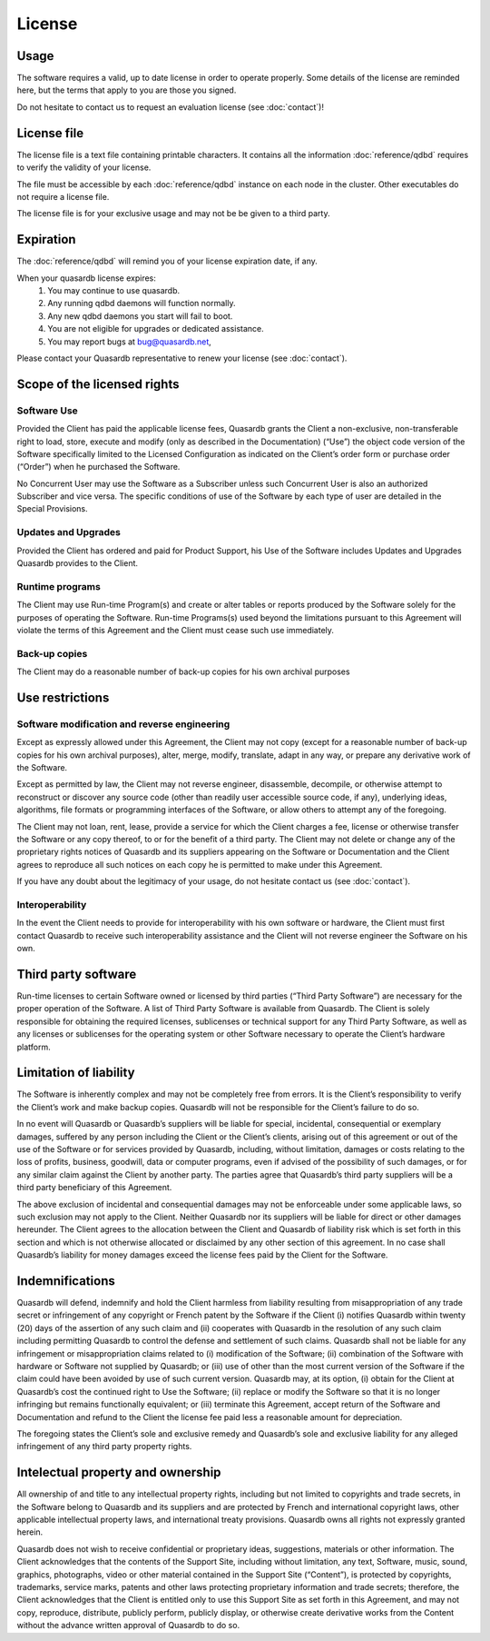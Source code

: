 License
=======

Usage
-----

The software requires a valid, up to date license in order to operate properly. Some details of the license are reminded here, but the terms that apply to you are those you signed.

Do not hesitate to contact us to request an evaluation license (see :doc:`contact`)!

License file
------------

The license file is a text file containing printable characters. It contains all the information :doc:`reference/qdbd` requires to verify the validity of your license.

The file must be accessible by each :doc:`reference/qdbd` instance on each node in the cluster. Other executables do not require a license file.

The license file is for your exclusive usage and may not be be given to a third party.

.. _license_expiration:

Expiration
----------

The :doc:`reference/qdbd` will remind you of your license expiration date, if any.

When your quasardb license expires:
 #. You may continue to use quasardb.
 #. Any running qdbd daemons will function normally.
 #. Any new qdbd daemons you start will fail to boot.
 #. You are not eligible for upgrades or dedicated assistance.
 #. You may report bugs at `bug@quasardb.net <bug@quasardb.net>`_,

Please contact your Quasardb representative to renew your license (see :doc:`contact`).

Scope of the licensed rights
----------------------------

Software Use
++++++++++++

Provided the Client has paid the applicable license fees, Quasardb grants the
Client a non-exclusive, non-transferable right to load, store, execute and
modify (only as described in the Documentation) (“Use”) the object code
version of the Software specifically limited to the Licensed Configuration as
indicated on the Client’s order form or purchase order (“Order”) when he
purchased the Software.

No Concurrent User may use the Software as a Subscriber unless such Concurrent
User is also an authorized Subscriber and vice versa. The specific conditions
of use of the Software by each type of user are detailed in the Special
Provisions.

Updates and Upgrades
++++++++++++++++++++

Provided the Client has ordered and paid for Product Support, his Use of the
Software includes Updates and Upgrades Quasardb provides to the Client.

Runtime programs
++++++++++++++++

The Client may use Run-time Program(s) and create or alter tables or reports
produced by the Software solely for the purposes of operating the Software.
Run-time Programs(s) used beyond the limitations pursuant to this Agreement
will violate the terms of this Agreement and the Client must cease such use
immediately.

Back-up copies
++++++++++++++

The Client may do a reasonable number of back-up copies for his own archival
purposes

Use restrictions
----------------

Software modification and reverse engineering
+++++++++++++++++++++++++++++++++++++++++++++

Except as expressly allowed under this Agreement, the Client may not copy
(except for a reasonable number of back-up copies for his own archival
purposes), alter, merge, modify, translate, adapt in any way, or prepare any
derivative work of the Software.

Except as permitted by law, the Client may not reverse engineer, disassemble,
decompile, or otherwise attempt to reconstruct or discover any source code
(other than readily user accessible source code, if any), underlying ideas,
algorithms, file formats or programming interfaces of the Software, or allow
others to attempt any of the foregoing.

The Client may not loan, rent, lease, provide a service for which the Client
charges a fee, license or otherwise transfer the Software or any copy thereof,
to or for the benefit of a third party.  The Client may not delete or change
any of the proprietary rights notices of Quasardb and its suppliers appearing
on the Software or Documentation and the Client agrees to reproduce all such
notices on each copy he is permitted to make under this Agreement.

If you have any doubt about the legitimacy of your usage, do not hesitate contact us (see :doc:`contact`).

Interoperability
++++++++++++++++

In the event the Client needs to provide for interoperability with his own
software or hardware, the Client must first contact Quasardb to receive such
interoperability assistance and the Client will not reverse engineer the
Software on his own.  

Third party software
--------------------

Run-time licenses to certain Software owned or licensed by third parties
(“Third Party Software”) are necessary for the proper operation of the
Software. A list of Third Party Software is available from Quasardb. The
Client is solely responsible for obtaining the required licenses, sublicenses
or technical support for any Third Party Software, as well as any licenses or
sublicenses for the operating system or other Software necessary to operate
the Client’s hardware platform.

Limitation of liability
-----------------------

The Software is inherently complex and may not be completely free from errors.
It is the Client’s responsibility to verify the Client’s work and make backup
copies. Quasardb will not be responsible for the Client’s failure to do so.

In no event will Quasardb or Quasardb’s suppliers will be liable for
special, incidental, consequential or exemplary damages, suffered by any
person including the Client or the Client’s clients, arising out of this
agreement or out of the use of the Software or for services provided by Quasardb,
including, without limitation, damages or costs relating to the loss of
profits, business, goodwill, data or computer programs, even if advised of the
possibility of such damages, or for any similar claim against the Client by
another party. The parties agree that Quasardb’s third party suppliers will
be a third party beneficiary of this Agreement.

The above exclusion of incidental and consequential damages may not be
enforceable under some applicable laws, so such exclusion may not apply to the
Client. Neither Quasardb nor its suppliers will be liable for direct or other
damages hereunder. The Client agrees to the allocation between the Client and
Quasardb of liability risk which is set forth in this section and which is
not otherwise allocated or disclaimed by any other section of this agreement.
In no case shall Quasardb’s liability for money damages exceed the license
fees paid by the Client for the Software.

Indemnifications
----------------

Quasardb will defend, indemnify and hold the Client harmless from liability
resulting from misappropriation of any trade secret or infringement of any
copyright or French patent by the Software if the Client (i) notifies Quasardb
within twenty (20) days of the assertion of any such claim and (ii)
cooperates with Quasardb in the resolution of any such claim including
permitting Quasardb to control the defense and settlement of such claims.
Quasardb shall not be liable for any infringement or misappropriation claims
related to (i) modification of the Software; (ii) combination of the Software
with hardware or Software not supplied by Quasardb; or (iii) use of other
than the most current version of the Software if the claim could have been
avoided by use of such current version. Quasardb may, at its option, (i)
obtain for the Client at Quasardb’s cost the continued right to Use the
Software; (ii) replace or modify the Software so that it is no longer
infringing but remains functionally equivalent; or (iii) terminate this
Agreement, accept return of the Software and Documentation and refund to the
Client the license fee paid less a reasonable amount for depreciation.

The foregoing states the Client’s sole and exclusive remedy and Quasardb’s
sole and exclusive liability for any alleged infringement of any third party
property rights.

Intelectual property and ownership
----------------------------------

All ownership of and title to any intellectual property rights, including but
not limited to copyrights and trade secrets, in the Software belong to Quasardb
and its suppliers and are protected by French and international copyright
laws, other applicable intellectual property laws, and international treaty
provisions. Quasardb owns all rights not expressly granted herein.

Quasardb does not wish to receive confidential or proprietary ideas,
suggestions, materials or other information. The Client acknowledges that the
contents of the Support Site, including without limitation, any text,
Software, music, sound, graphics, photographs, video or other material
contained in the Support Site (“Content”), is protected by copyrights,
trademarks, service marks, patents and other laws protecting proprietary
information and trade secrets; therefore, the Client acknowledges that the
Client is entitled only to use this Support Site as set forth in this
Agreement, and may not copy, reproduce, distribute, publicly perform, publicly
display, or otherwise create derivative works from the Content without the
advance written approval of Quasardb to do so.





